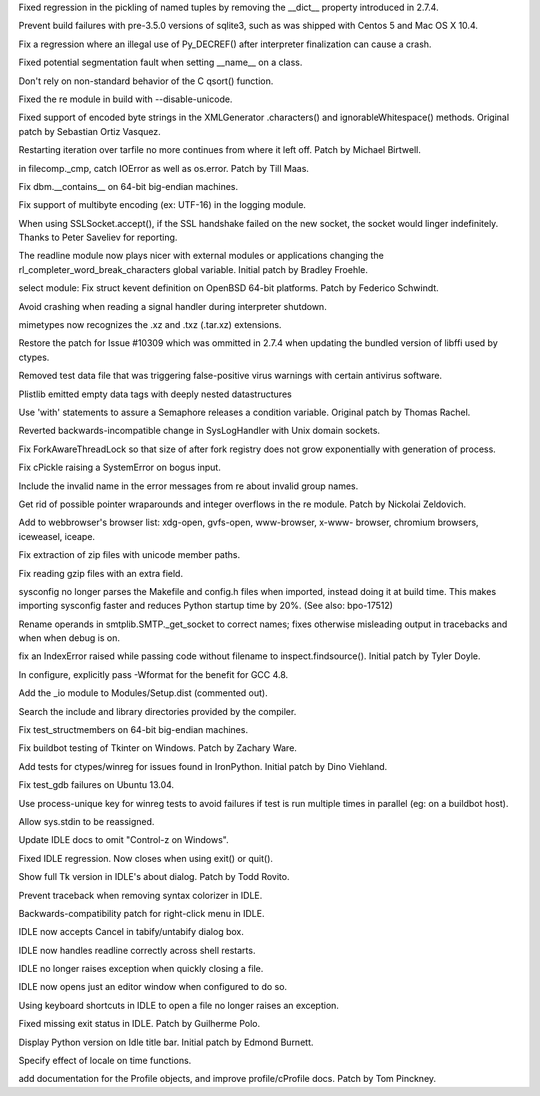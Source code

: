 .. bpo: 15535
.. date: 9067
.. nonce: UcBEvl
.. release date: 2013-05-12
.. section: Core and Builtins

Fixed regression in the pickling of named tuples by removing the __dict__
property introduced in 2.7.4.

..

.. bpo: 17857
.. date: 9066
.. nonce: 7cCKDk
.. section: Core and Builtins

Prevent build failures with pre-3.5.0 versions of sqlite3, such as was
shipped with Centos 5 and Mac OS X 10.4.

..

.. bpo: 17703
.. date: 9065
.. nonce: eLf2tu
.. section: Core and Builtins

Fix a regression where an illegal use of Py_DECREF() after interpreter
finalization can cause a crash.

..

.. bpo: 16447
.. date: 9064
.. nonce: Nqypja
.. section: Core and Builtins

Fixed potential segmentation fault when setting __name__ on a class.

..

.. bpo: 17610
.. date: 9063
.. nonce: QpIzEB
.. section: Core and Builtins

Don't rely on non-standard behavior of the C qsort() function.

..

.. bpo: 17979
.. date: 9062
.. nonce: l6BtNx
.. section: Library

Fixed the re module in build with --disable-unicode.

..

.. bpo: 17606
.. date: 9061
.. nonce: yNd47F
.. section: Library

Fixed support of encoded byte strings in the XMLGenerator .characters() and
ignorableWhitespace() methods.  Original patch by Sebastian Ortiz Vasquez.

..

.. bpo: 16601
.. date: 9060
.. nonce: _FiBrB
.. section: Library

Restarting iteration over tarfile no more continues from where it left off.
Patch by Michael Birtwell.

..

.. bpo: 16584
.. date: 9059
.. nonce: 6yyCuX
.. section: Library

in filecomp._cmp, catch IOError as well as os.error. Patch by Till Maas.

..

.. bpo: 17926
.. date: 9058
.. nonce: nv5fLf
.. section: Library

Fix dbm.__contains__ on 64-bit big-endian machines.

..

.. bpo: 19267
.. date: 9057
.. nonce: SXv-Bh
.. section: Library

Fix support of multibyte encoding (ex: UTF-16) in the logging module.

..

.. bpo: 17918
.. date: 9056
.. nonce: qtEN-L
.. section: Library

When using SSLSocket.accept(), if the SSL handshake failed on the new
socket, the socket would linger indefinitely.  Thanks to Peter Saveliev for
reporting.

..

.. bpo: 17289
.. date: 9055
.. nonce: NPHOks
.. section: Library

The readline module now plays nicer with external modules or applications
changing the rl_completer_word_break_characters global variable.  Initial
patch by Bradley Froehle.

..

.. bpo: 12181
.. date: 9054
.. nonce: Dq2moC
.. section: Library

select module: Fix struct kevent definition on OpenBSD 64-bit platforms.
Patch by Federico Schwindt.

..

.. bpo: 14173
.. date: 9053
.. nonce: mZM9Pr
.. section: Library

Avoid crashing when reading a signal handler during interpreter shutdown.

..

.. bpo: 16316
.. date: 9052
.. nonce: AOkxPd
.. section: Library

mimetypes now recognizes the .xz and .txz (.tar.xz) extensions.

..

.. bpo: 17192
.. date: 9051
.. nonce: F-vIFl
.. section: Library

Restore the patch for Issue #10309 which was ommitted in 2.7.4 when updating
the bundled version of libffi used by ctypes.

..

.. bpo: 17843
.. date: 9050
.. nonce: 9IBe9A
.. section: Library

Removed test data file that was triggering false-positive virus warnings
with certain antivirus software.

..

.. bpo: 17353
.. date: 9049
.. nonce: 6Wiqfl
.. section: Library

Plistlib emitted empty data tags with deeply nested datastructures

..

.. bpo: 11714
.. date: 9048
.. nonce: EZxzYl
.. section: Library

Use 'with' statements to assure a Semaphore releases a condition variable.
Original patch by Thomas Rachel.

..

.. bpo: 17795
.. date: 9047
.. nonce: IgVwMv
.. section: Library

Reverted backwards-incompatible change in SysLogHandler with Unix domain
sockets.

..

.. bpo: 17555
.. date: 9046
.. nonce: 9klJCB
.. section: Library

Fix ForkAwareThreadLock so that size of after fork registry does not grow
exponentially with generation of process.

..

.. bpo: 17710
.. date: 9045
.. nonce: p-amHh
.. section: Library

Fix cPickle raising a SystemError on bogus input.

..

.. bpo: 17341
.. date: 9044
.. nonce: DI-1AO
.. section: Library

Include the invalid name in the error messages from re about invalid group
names.

..

.. bpo: 17016
.. date: 9043
.. nonce: lQnMI8
.. section: Library

Get rid of possible pointer wraparounds and integer overflows in the re
module.  Patch by Nickolai Zeldovich.

..

.. bpo: 17536
.. date: 9042
.. nonce: E6rcrn
.. section: Library

Add to webbrowser's browser list: xdg-open, gvfs-open, www-browser, x-www-
browser, chromium browsers, iceweasel, iceape.

..

.. bpo: 17656
.. date: 9041
.. nonce: wtQq2x
.. section: Library

Fix extraction of zip files with unicode member paths.

..

.. bpo: 17666
.. date: 9040
.. nonce: L8Gq8u
.. section: Library

Fix reading gzip files with an extra field.

..

.. bpo: 13150
.. date: 9039
.. nonce: fW-wYi
.. section: Library

sysconfig no longer parses the Makefile and config.h files when imported,
instead doing it at build time.  This makes importing sysconfig faster and
reduces Python startup time by 20%. (See also: bpo-17512)

..

.. bpo: 13163
.. date: 9038
.. nonce: oHSKa5
.. section: Library

Rename operands in smtplib.SMTP._get_socket to correct names; fixes
otherwise misleading output in tracebacks and when when debug is on.

..

.. bpo: 17526
.. date: 9037
.. nonce: wiYvlk
.. section: Library

fix an IndexError raised while passing code without filename to
inspect.findsource().  Initial patch by Tyler Doyle.

..

.. bpo: 17547
.. date: 9036
.. nonce: yVllRd
.. section: Build

In configure, explicitly pass -Wformat for the benefit for GCC 4.8.

..

.. bpo: 17682
.. date: 9035
.. nonce: UJyp1a
.. section: Build

Add the _io module to Modules/Setup.dist (commented out).

..

.. bpo: 17086
.. date: 9034
.. nonce: PPxAFs
.. section: Build

Search the include and library directories provided by the compiler.

..

.. bpo: 17928
.. date: 9033
.. nonce: y6tiT2
.. section: Tests

Fix test_structmembers on 64-bit big-endian machines.

..

.. bpo: 17883
.. date: 9032
.. nonce: SrO_uE
.. section: Tests

Fix buildbot testing of Tkinter on Windows. Patch by Zachary Ware.

..

.. bpo: 7855
.. date: 9031
.. nonce: ZbX91d
.. section: Tests

Add tests for ctypes/winreg for issues found in IronPython. Initial patch by
Dino Viehland.

..

.. bpo: 17712
.. date: 9030
.. nonce: RqkHUB
.. section: Tests

Fix test_gdb failures on Ubuntu 13.04.

..

.. bpo: 17065
.. date: 9029
.. nonce: rql8lF
.. section: Tests

Use process-unique key for winreg tests to avoid failures if test is run
multiple times in parallel (eg: on a buildbot host).

..

.. bpo: 17838
.. date: 9028
.. nonce: -DDdhT
.. section: IDLE

Allow sys.stdin to be reassigned.

..

.. bpo: 14735
.. date: 9027
.. nonce: lbbw49
.. section: IDLE

Update IDLE docs to omit "Control-z on Windows".

..

.. bpo: 17585
.. date: 9026
.. nonce: oXlcVX
.. section: IDLE

Fixed IDLE regression. Now closes when using exit() or quit().

..

.. bpo: 17657
.. date: 9025
.. nonce: rGfxNo
.. section: IDLE

Show full Tk version in IDLE's about dialog. Patch by Todd Rovito.

..

.. bpo: 17613
.. date: 9024
.. nonce: MfAJ31
.. section: IDLE

Prevent traceback when removing syntax colorizer in IDLE.

..

.. bpo: 1207589
.. date: 9023
.. nonce: wqzkjh
.. section: IDLE

Backwards-compatibility patch for right-click menu in IDLE.

..

.. bpo: 16887
.. date: 9022
.. nonce: -tb-0g
.. section: IDLE

IDLE now accepts Cancel in tabify/untabify dialog box.

..

.. bpo: 14254
.. date: 9021
.. nonce: heeMG-
.. section: IDLE

IDLE now handles readline correctly across shell restarts.

..

.. bpo: 17614
.. date: 9020
.. nonce: 9pmpYW
.. section: IDLE

IDLE no longer raises exception when quickly closing a file.

..

.. bpo: 6698
.. date: 9019
.. nonce: fXoiv2
.. section: IDLE

IDLE now opens just an editor window when configured to do so.

..

.. bpo: 8900
.. date: 9018
.. nonce: jkW99r
.. section: IDLE

Using keyboard shortcuts in IDLE to open a file no longer raises an
exception.

..

.. bpo: 6649
.. date: 9017
.. nonce: uwGice
.. section: IDLE

Fixed missing exit status in IDLE. Patch by Guilherme Polo.

..

.. bpo: 17390
.. date: 9016
.. nonce: o3w4vc
.. section: IDLE

Display Python version on Idle title bar. Initial patch by Edmond Burnett.

..

.. bpo: 15940
.. date: 9015
.. nonce: XL62xu
.. section: Documentation

Specify effect of locale on time functions.

..

.. bpo: 6696
.. date: 9014
.. nonce: -aRVrf
.. section: Documentation

add documentation for the Profile objects, and improve profile/cProfile
docs.  Patch by Tom Pinckney.
